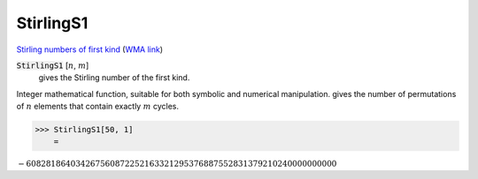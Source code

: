 StirlingS1
==========

`Stirling numbers of first kind <https://en.wikipedia.org/wiki/Stirling_numbers_of_the_first_kind>`_ (`WMA link <https://reference.wolfram.com/language/ref/StirlingS1.html>`_)


:code:`StirlingS1` [:math:`n`, :math:`m`]
    gives the Stirling number of the first kind.





Integer mathematical function, suitable for both symbolic and numerical manipulation.
gives the number of permutations of :math:`n` elements that contain exactly :math:`m` cycles.

>>> StirlingS1[50, 1]
    =

:math:`-608281864034267560872252163321295376887552831379210240000000000`


